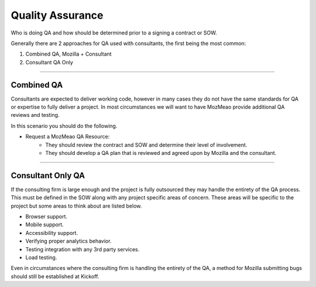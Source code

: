 .. This Source Code Form is subject to the terms of the Mozilla Public
.. License, v. 2.0. If a copy of the MPL was not distributed with this
.. file, You can obtain one at http://mozilla.org/MPL/2.0/.


=================
Quality Assurance
=================

Who is doing QA and how should be determined prior to a signing a contract or SOW.

Generally there are 2 approaches for QA used with consultants, the first being the most common:

1. Combined QA, Mozilla + Consultant
2. Consultant QA Only

----

-----------------
Combined QA
-----------------

Consultants are expected to deliver working code, however in many cases they do not have the same
standards for QA or expertise to fully deliver a project. In most circumstances we will want to have
MozMeao provide additional QA reviews and testing.

In this scenario you should do the following.

* Request a MozMeao QA Resource:
    * They should review the contract and SOW and determine their level of involvement.
    * They should develop a QA plan that is reviewed and agreed upon by Mozilla and the consultant.

----

------------------
Consultant Only QA
------------------

If the consulting firm is large enough and the project is fully outsourced they may handle the
entirety of the QA process. This must be defined in the SOW along with any project specific areas of
concern. These areas will be specific to the project but some areas to think about are listed below.

* Browser support.
* Mobile support.
* Accessibility support.
* Verifying proper analytics behavior.
* Testing integration with any 3rd party services.
* Load testing.


Even in circumstances where the consulting firm is handling the entirety of the QA, a method for
Mozilla submitting bugs should still be established at Kickoff.
